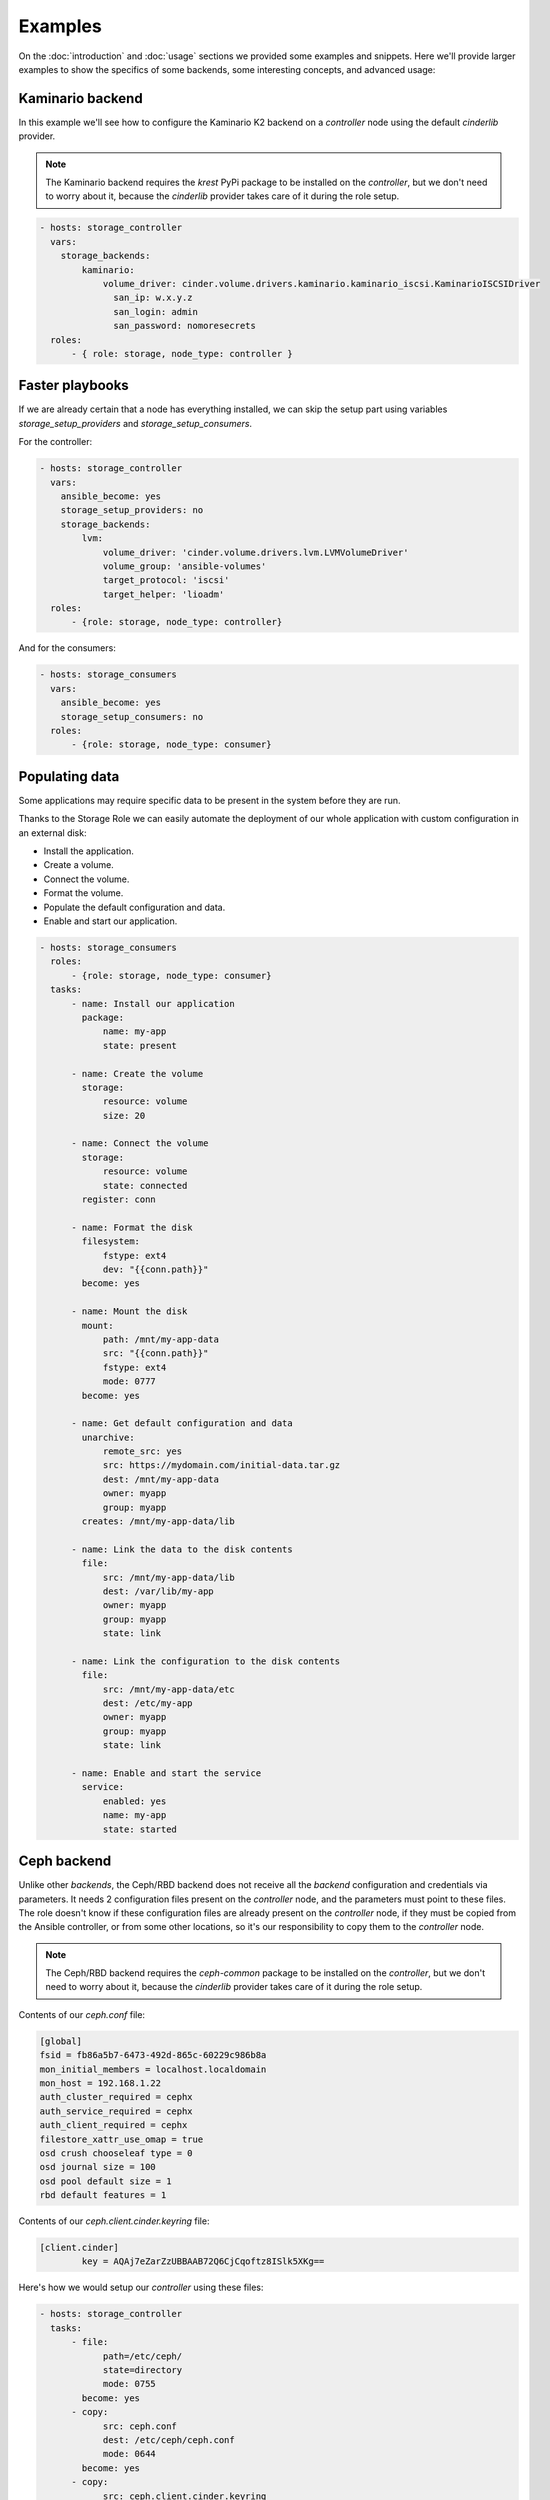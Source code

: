 Examples
========

On the :doc:`introduction` and :doc:`usage` sections we provided some examples
and snippets.  Here we'll provide larger examples to show the specifics of some
backends, some interesting concepts, and advanced usage:


Kaminario backend
~~~~~~~~~~~~~~~~~

In this example we'll see how to configure the Kaminario K2 backend on a
*controller* node using the default `cinderlib` provider.

.. note:: The Kaminario backend requires the `krest` PyPi package to be
   installed on the *controller*, but we don't need to worry about it, because
   the `cinderlib` provider takes care of it during the role setup.

.. code-block:: yaml

   - hosts: storage_controller
     vars:
       storage_backends:
           kaminario:
               volume_driver: cinder.volume.drivers.kaminario.kaminario_iscsi.KaminarioISCSIDriver
                 san_ip: w.x.y.z
                 san_login: admin
                 san_password: nomoresecrets
     roles:
         - { role: storage, node_type: controller }

Faster playbooks
~~~~~~~~~~~~~~~~

If we are already certain that a node has everything installed, we can skip the
setup part using variables `storage_setup_providers` and
`storage_setup_consumers`.

For the controller:

.. code-block:: yaml

   - hosts: storage_controller
     vars:
       ansible_become: yes
       storage_setup_providers: no
       storage_backends:
           lvm:
               volume_driver: 'cinder.volume.drivers.lvm.LVMVolumeDriver'
               volume_group: 'ansible-volumes'
               target_protocol: 'iscsi'
               target_helper: 'lioadm'
     roles:
         - {role: storage, node_type: controller}

And for the consumers:

.. code-block:: yaml

   - hosts: storage_consumers
     vars:
       ansible_become: yes
       storage_setup_consumers: no
     roles:
         - {role: storage, node_type: consumer}

Populating data
~~~~~~~~~~~~~~~

Some applications may require specific data to be present in the system before
they are run.

Thanks to the Storage Role we can easily automate the deployment of our whole
application with custom configuration in an external disk:

- Install the application.
- Create a volume.
- Connect the volume.
- Format the volume.
- Populate the default configuration and data.
- Enable and start our application.

.. code-block:: yaml

   - hosts: storage_consumers
     roles:
         - {role: storage, node_type: consumer}
     tasks:
         - name: Install our application
           package:
               name: my-app
               state: present

         - name: Create the volume
           storage:
               resource: volume
               size: 20

         - name: Connect the volume
           storage:
               resource: volume
               state: connected
           register: conn

         - name: Format the disk
           filesystem:
               fstype: ext4
               dev: "{{conn.path}}"
           become: yes

         - name: Mount the disk
           mount:
               path: /mnt/my-app-data
               src: "{{conn.path}}"
               fstype: ext4
               mode: 0777
           become: yes

         - name: Get default configuration and data
           unarchive:
               remote_src: yes
               src: https://mydomain.com/initial-data.tar.gz
               dest: /mnt/my-app-data
               owner: myapp
               group: myapp
           creates: /mnt/my-app-data/lib

         - name: Link the data to the disk contents
           file:
               src: /mnt/my-app-data/lib
               dest: /var/lib/my-app
               owner: myapp
               group: myapp
               state: link

         - name: Link the configuration to the disk contents
           file:
               src: /mnt/my-app-data/etc
               dest: /etc/my-app
               owner: myapp
               group: myapp
               state: link

         - name: Enable and start the service
           service:
               enabled: yes
               name: my-app
               state: started


Ceph backend
~~~~~~~~~~~~

Unlike other *backends*, the Ceph/RBD backend does not receive all the
*backend* configuration and credentials via parameters.  It needs 2
configuration files present on the *controller* node, and the parameters must
point to these files.  The role doesn't know if these configuration files are
already present on the *controller* node, if they must be copied from the
Ansible controller, or from some other locations, so it's our responsibility to
copy them to the *controller* node.

.. note:: The Ceph/RBD backend requires the `ceph-common` package to be
   installed on the *controller*, but we don't need to worry about it, because
   the `cinderlib` provider takes care of it during the role setup.

Contents of our `ceph.conf` file:

.. code-block:: ini

   [global]
   fsid = fb86a5b7-6473-492d-865c-60229c986b8a
   mon_initial_members = localhost.localdomain
   mon_host = 192.168.1.22
   auth_cluster_required = cephx
   auth_service_required = cephx
   auth_client_required = cephx
   filestore_xattr_use_omap = true
   osd crush chooseleaf type = 0
   osd journal size = 100
   osd pool default size = 1
   rbd default features = 1

Contents of our `ceph.client.cinder.keyring` file:

.. code-block:: ini

   [client.cinder]
           key = AQAj7eZarZzUBBAAB72Q6CjCqoftz8ISlk5XKg==

Here's how we would setup our *controller* using these files:

.. code-block:: yaml

   - hosts: storage_controller
     tasks:
         - file:
               path=/etc/ceph/
               state=directory
               mode: 0755
           become: yes
         - copy:
               src: ceph.conf
               dest: /etc/ceph/ceph.conf
               mode: 0644
           become: yes
         - copy:
               src: ceph.client.cinder.keyring
               dest: /etc/ceph/ceph.client.cinder.keyring
               mode: 0600
               owner: vagrant
               group: vagrant
           become: yes

   - hosts: storage_controller
     vars:
       storage_backends:
           ceph:
               volume_driver: cinder.volume.drivers.rbd.RBDDriver
               rbd_user: cinder
               rbd_pool: volumes
               rbd_ceph_conf: /etc/ceph/ceph.conf
               rbd_keyring_conf: /etc/ceph/ceph.client.cinder.keyring
     roles:
         - {role: storage, node_type: controller}

.. note:: The storage role runs a minimum check on the *backend* during setup,
   so we need to have the configuration files present before setting up the
   role.

By default, the RBD client looks for the keyring under `/etc/ceph/` regardless
of the configuration of the `rbd_keyring_conf` for the *backend*.  If we want
to have the keyring in another location we need to point it in the
`cinder.conf` file.

Here's an example of how to store the keyring file out of the `/etc/ceph`
directory.

.. code-block:: yaml

   - hosts: storage_controller
     tasks:
         - file:
               path=/home/vagrant/ceph
               state=directory
               owner=vagrant
               group=vagrant
         - copy:
               src: ceph.conf
               dest: /home/vagrant/ceph/ceph.conf
         - copy:
               src: ceph.client.cinder.keyring
               dest: /home/vagrant/ceph/ceph.client.cinder.keyring
         - ini_file:
               dest=/home/vagrant/ceph/ceph.conf
               section=global
               option=keyring
               value=/home/vagrant/ceph/$cluster.$name.keyring

   - hosts: storage_controller
     vars:
       storage_backends:
           ceph:
               volume_driver: cinder.volume.drivers.rbd.RBDDriver
               rbd_user: cinder
               rbd_pool: volumes
               rbd_ceph_conf: /home/vagrant/ceph/ceph.conf
               rbd_keyring_conf: /home/vagrant/ceph/ceph.client.cinder.keyring
     roles:
         - {role: storage, node_type: controller}

.. attention:: Even if we are setting they `keyring` in the `ceph.conf` file we
   must always pass the right `rbd_keyring_conf` parameter or we won't be able
   to attach from non controller nodes.


Bulk create
~~~~~~~~~~~

One case were we would be running a creation task on the controller would be
if we want to have a pool of volumes at our disposal.

In this case we'll want to keep the `host` empty so it doesn't get the
*controller* node's FQDN.

Here's an example creating 50 volumes of different sizes:

.. code-block:: yaml

   - hosts: storage_controller
     vars:
         num_disks: 50
         storage_backends:
             lvm:
                 volume_driver: 'cinder.volume.drivers.lvm.LVMVolumeDriver'
                 volume_group: 'cinder-volumes'
                 target_protocol: 'iscsi'
                 target_helper: 'lioadm'
     roles:
         - {role: storage, node_type: controller}
     tasks:
         - name: "Create {{num_disks}} volumes"
           storage:
               resource: volume
               state: present
               name: "mydisk{{item}}"
               host: ''
               size: "{{item}}"
           with_sequence: start=1 end={{num_disks}}

When using this kind of volumes we have to be careful with the addressing,
because an undefined `host` parameter will default to the node's FQDN, which
won't match the created volumes.

We can use the `name` parameter to connect to a volume, or we can use the size,
if they are all of different sizes.

.. code-block:: yaml

   - hosts: web_server
     roles:
         - {role: storage, node_type: consumer}
     tasks:
         - storage:
               resource: volume
               state: connected
               host: ''
               size: 20
           register: conn


Migrating data
~~~~~~~~~~~~~~

There may come a time when we want to migrate a volume from one *backend* to
another.  For example when moving volumes from a local testing *backend* to a
real backend.

There are at least two ways of doing it, copying the whole device, or mounting
the system and synchronizing the contents.

For simplicity we'll only cover the easy case of copying the whole device,
which works fine when the destination is a thick volume.  If the destination is
a thin volume we would be wasting space.

.. code-block:: yaml

   - hosts: storage_controller
     vars:
         storage_backends:
             lvm:
                 volume_driver: 'cinder.volume.drivers.lvm.LVMVolumeDriver'
                 volume_group: 'cinder-volumes'
                 target_protocol: 'iscsi'
                 target_helper: 'lioadm'
             kaminario:
               volume_driver: cinder.volume.drivers.kaminario.kaminario_iscsi.KaminarioISCSIDriver
               san_ip: w.x.y.z
               san_login: admin
               san_password: nomoresecrets
     roles:
         - {role: storage, node_type: controller}

   - hosts: storage_consumer
     tasks:
         - name: Retrieve the existing volume information
           storage:
               resource: volume
               backend: lvm
               state: present
               name: data-disk
           register: vol

         - name: Create a new volume on the destination backend using the source information.
           storage:
               resource: volume
               backend: kaminario
               state: present
               name: "{{vol.name}}"
               size: "{{vol.size}}"
               host: "{{vol.host}}"
           register: new_vol

         - storage:
               resource: volume
               backend: lvm
               state: connected
               id: "{{vol.id}}"
           register: conn

         - storage:
               resource: volume
               backend: kaminario
               state: connected
               id: "{{new_vol.id}}"
           register: new_conn

         - name: Copy the data
           command: "dd if={{conn.path}} of={{new_conn.path}} bs=1M"
           become: true

         - storage:
               resource: volume
               backend: lvm
               state: disconnected
               id: "{{vol.id}}"

         - storage:
               resource: volume
               backend: kaminario
               state: disconnected
               id: "{{new_vol.id}}"
